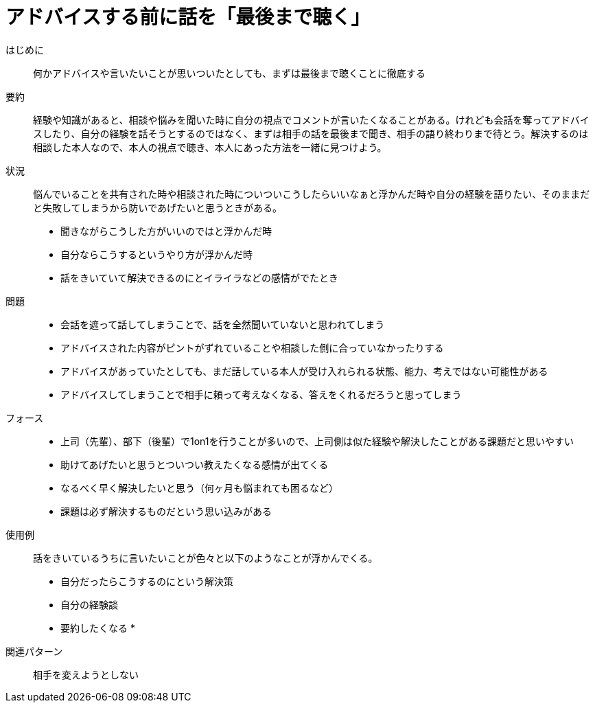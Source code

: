= アドバイスする前に話を「最後まで聴く」

はじめに::
何かアドバイスや言いたいことが思いついたとしても、まずは最後まで聴くことに徹底する

要約::
経験や知識があると、相談や悩みを聞いた時に自分の視点でコメントが言いたくなることがある。けれども会話を奪ってアドバイスしたり、自分の経験を話そうとするのではなく、まずは相手の話を最後まで聞き、相手の語り終わりまで待とう。解決するのは相談した本人なので、本人の視点で聴き、本人にあった方法を一緒に見つけよう。

状況::
悩んでいることを共有された時や相談された時についついこうしたらいいなぁと浮かんだ時や自分の経験を語りたい、そのままだと失敗してしまうから防いであげたいと思うときがある。 +

* 聞きながらこうした方がいいのではと浮かんだ時
* 自分ならこうするというやり方が浮かんだ時
* 話をきいていて解決できるのにとイライラなどの感情がでたとき

問題::
* 会話を遮って話してしまうことで、話を全然聞いていないと思われてしまう
* アドバイスされた内容がピントがずれていることや相談した側に合っていなかったりする
* アドバイスがあっていたとしても、まだ話している本人が受け入れられる状態、能力、考えではない可能性がある
* アドバイスしてしまうことで相手に頼って考えなくなる、答えをくれるだろうと思ってしまう

フォース::
* 上司（先輩）、部下（後輩）で1on1を行うことが多いので、上司側は似た経験や解決したことがある課題だと思いやすい
* 助けてあげたいと思うとついつい教えたくなる感情が出てくる
* なるべく早く解決したいと思う（何ヶ月も悩まれても困るなど）
* 課題は必ず解決するものだという思い込みがある

使用例::
話をきいているうちに言いたいことが色々と以下のようなことが浮かんでくる。
* 自分だったらこうするのにという解決策
* 自分の経験談
* 要約したくなる
* 

関連パターン::
相手を変えようとしない




